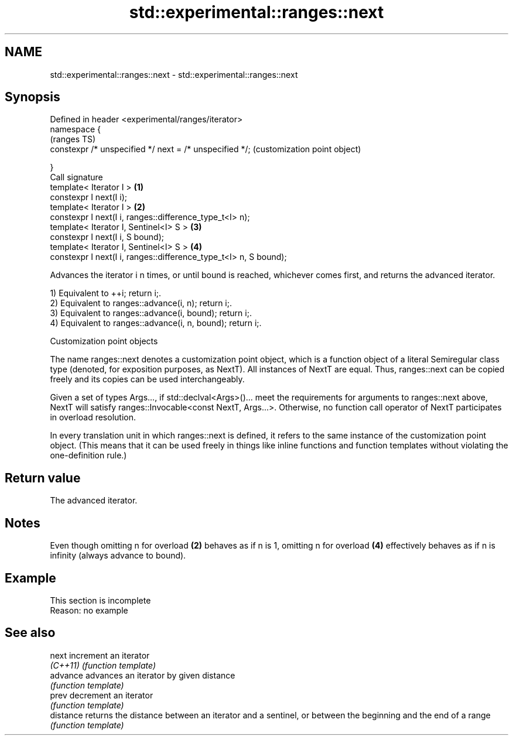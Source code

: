 .TH std::experimental::ranges::next 3 "2020.03.24" "http://cppreference.com" "C++ Standard Libary"
.SH NAME
std::experimental::ranges::next \- std::experimental::ranges::next

.SH Synopsis
   Defined in header <experimental/ranges/iterator>
   namespace {
                                                                       (ranges TS)
   constexpr /* unspecified */ next = /* unspecified */;               (customization point object)

   }
   Call signature
   template< Iterator I >                                          \fB(1)\fP
   constexpr I next(I i);
   template< Iterator I >                                          \fB(2)\fP
   constexpr I next(I i, ranges::difference_type_t<I> n);
   template< Iterator I, Sentinel<I> S >                           \fB(3)\fP
   constexpr I next(I i, S bound);
   template< Iterator I, Sentinel<I> S >                           \fB(4)\fP
   constexpr I next(I i, ranges::difference_type_t<I> n, S bound);

   Advances the iterator i n times, or until bound is reached, whichever comes first, and returns the advanced iterator.

   1) Equivalent to ++i; return i;.
   2) Equivalent to ranges::advance(i, n); return i;.
   3) Equivalent to ranges::advance(i, bound); return i;.
   4) Equivalent to ranges::advance(i, n, bound); return i;.

  Customization point objects

   The name ranges::next denotes a customization point object, which is a function object of a literal Semiregular class type (denoted, for exposition purposes, as NextT). All instances of NextT are equal. Thus, ranges::next can be copied freely and its copies can be used interchangeably.

   Given a set of types Args..., if std::declval<Args>()... meet the requirements for arguments to ranges::next above, NextT will satisfy ranges::Invocable<const NextT, Args...>. Otherwise, no function call operator of NextT participates in overload resolution.

   In every translation unit in which ranges::next is defined, it refers to the same instance of the customization point object. (This means that it can be used freely in things like inline functions and function templates without violating the one-definition rule.)

.SH Return value

   The advanced iterator.

.SH Notes

   Even though omitting n for overload \fB(2)\fP behaves as if n is 1, omitting n for overload \fB(4)\fP effectively behaves as if n is infinity (always advance to bound).

.SH Example

    This section is incomplete
    Reason: no example

.SH See also

   next     increment an iterator
   \fI(C++11)\fP  \fI(function template)\fP
   advance  advances an iterator by given distance
            \fI(function template)\fP
   prev     decrement an iterator
            \fI(function template)\fP
   distance returns the distance between an iterator and a sentinel, or between the beginning and the end of a range
            \fI(function template)\fP
